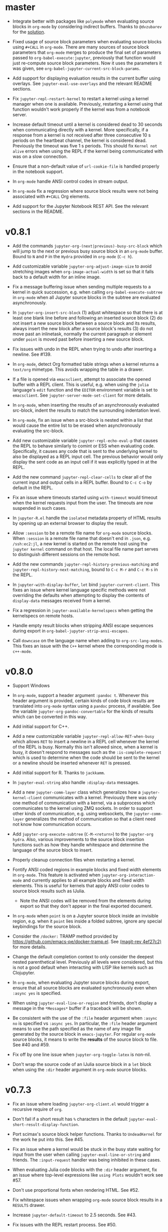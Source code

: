 * master

- Integrate better with packages like =polymode= when evaluating source blocks
  in =org-mode= by considering indirect buffers. Thanks to =@dvzubarev= for
  the [[https://github.com/dzop/emacs-jupyter/issues/171#issuecomment-522762377][solution]].

- Fixed usage of source block parameters when evaluating source blocks
  using =#+CALL= in =org-mode=. There are many sources of source block parameters
  that =org-mode= merges to produce the final set of parameters passed
  to =org-babel-execute:jupyter=, previously that function would just re-compute
  source block parameters. Now it uses the parameters it was given,
  see =org-babel-jupyter-current-src-block-params=.

- Add support for displaying evaluation results in the current buffer using
  overlays. See =jupyter-eval-use-overlays= and the relevant README sections.

- Fix =jupyter-repl-restart-kernel= to restart a kernel using a kernel manager
  when one is available. Previously, restarting a kernel using that function
  wouldn't work properly if the kernel was from a notebook server.

- Increase default timeout until a kernel is considered dead to 30 seconds when
  communicating directly with a kernel. More specifically, if a response from a
  kernel is not received after three consecutive 10 s periods on the heartbeat
  channel, the kernel is considered dead. Previously the timeout was five 1 s
  periods. This should fix =Kernel not alive= errors when using the REPL if the
  kernel being communicated with was on a slow connection.

- Ensure that a non-default value of =url-cookie-file= is handled properly in the
  notebook support.

- In =org-mode= handle ANSI control codes in stream output.

- In =org-mode= fix a regression where source block results were not being
  associated with =#+CALL= Org elements.

- Add support for the Jupyter Notebook REST API. See the relevant sections in
  the README.

* v0.8.1

- Add the commands =jupyter-org-(next|previous)-busy-src-block= which will jump
  to the next or previous busy source block in an =org-mode= buffer. Bound to =N=
  and =P= in the =Hydra= provided in =org-mode= (=C-c h=).

- Add customizable variable =jupyter-org-adjust-image-size= to avoid stretching
  images when =org-image-actual-width= is set so that it falls back to a default
  width for an inline image.

- Fix a message buffering issue when sending multiple requests to a kernel in
  quick succession, e.g. when calling =org-babel-execute-subtree= in =org-mode=
  when all Jupyter source blocks in the subtree are evaluated asynchronously.

- In =jupyter-org-insert-src-block= (1) adjust whitespace so that there is at
  least one blank line before and following an inserted source block (2) do not
  insert a new source block between a source block and its results, always
  insert the new block after a source block's results (3) do not move past an
  inlinetask, normally the current paragraph or element under =point= is moved
  past before inserting a new source block.

- Fix issues with undo in the REPL when trying to undo after inserting a
  newline. See #139.

- In =org-mode=, detect Org formatted table strings when a kernel returns a
  =text/org= mimetype. This avoids wrapping the table in a drawer.

- If a file is opened via =emacsclient=, attempt to associate the opened buffer
  with a REPL client. This is useful, e.g. when using the ~julia~ language's
  ~edit~ function and the =EDITOR= environment variable is set to
  =emacsclient=. See ~jupyter-server-mode-set-client~ for more details.

- In =org-mode=, when inserting the results of an asynchronously evaluated
  src-block, indent the results to match the surrounding indentation level.

- In =org-mode=, fix an issue when a src-block is nested within a list that
  would cause the entire list to be erased when asynchronously evaluating the
  src-block.

- Add new customizable variable ~jupyter-repl-echo-eval-p~ that causes the REPL
  to behave similarly to comint or ESS when evaluating code. Specifically, it
  causes any code that is sent to the underlying kernel to also be displayed as
  a REPL input cell. The previous behavior would only display the sent code as
  an input cell if it was explicitly typed in at the REPL.

- Add the new command ~jupyter-repl-clear-cells~ to clear all of the current
  input and output cells in a REPL buffer. Bound to ~C-c C-o~ by default in the
  REPL.

- Fix an issue where timeouts started using ~with-timeout~ would timeout when
  the kernel requests input from the user. The timeouts are now suspended in
  such cases.

- In =jupyter-R.el= handle the =isolated= metadata property of HTML results by
  opening up an external browser to display the result.

- Allow =:session= to be a remote file name for =org-mode= source blocks. When
  =:session= is a remote file name that doesn't end in =.json=, e.g.
  =/ssh:ec2:jl=, a new kernel is started on the remote host using the
  =jupyter kernel= command on that host. The local file name part serves to
  distinguish different sessions on the remote host.

- Add the new commands ~jupyter-repl-history-previous-matching~ and
  ~jupyter-repl-history-next-matching~, bound to ~C-c M-r~ and ~C-c M-s~ in the
  REPL.

- In ~jupyter-with-display-buffer~, ~let~ bind ~jupyter-current-client~. This
  fixes an issue where kernel language specific methods were not overriding the
  defaults when attempting to display the contents of =display-data= messages
  received from a kernel.

- Fix a regression in ~jupyter-available-kernelspecs~ when getting the
  kernelspecs on remote hosts.

- Handle empty result blocks when stripping ANSI escape sequences during export
  in ~org-babel-jupyter-strip-ansi-escapes~.

- Call ~downcase~ on the language name when adding to ~org-src-lang-modes~.
  This fixes an issue with the ~C++~ kernel where the corresponding mode is
  ~c++-mode~.

* v0.8.0

- Support Windows

- In =org-mode=, support a header argument =:pandoc t=. Whenever this header
  argument is provided, certain kinds of code block results are translated into
  =org-mode= syntax using a =pandoc= process, if available. See the variable
  =jupyter-org-pandoc-convertable= for the kinds of results which can be
  converted in this way.

- Add initial support for C++.

- Add a new customizable variable =jupyter-repl-allow-RET-when-busy= which
  allows =RET= to insert a newline in a REPL cell whenever the kernel of the
  REPL is busy. Normally this isn't allowed since, when a kernel is busy, it
  doesn't respond to messages such as the =:is-complete-request= which
  is used to determine when the code should be sent to the kernel or a newline
  should be inserted whenever =RET= is pressed.

- Add initial support for R. Thanks to =jackkamm=.

- In =jupyter-eval-string= also handle =:display-data= messages.

- Add a new =jupyter-comm-layer= class which generalizes how a
  =jupyter-kernel-client= communicates with a kernel. Previously there was only
  one method of communication with a kernel, via a subprocess which
  communicates to the kernel using ZMQ sockets. In order to support other kinds
  of communication, e.g. using websockets, the =jupyter-comm-layer= generalizes
  the method of communication so that a client need not know how communication
  occurs.

- Add =jupyter-org-execute-subtree= (=C-M-<return>=) to the =jupyter-org=
  =hydra=. Also, various improvements to the source block insertion functions
  such as how they handle whitespace and determine the language of the source
  block to insert.

- Properly cleanup connection files when restarting a kernel.

- Fontify ANSI coded regions in example blocks and fixed width elements in
  =org-mode=. This feature is activated when =jupyter-org-interaction-mode= and
  currently applies to all example blocks and fixed width elements. This is
  useful for kernels that apply ANSI color codes to source block results such
  as IJulia.

  - Note the ANSI codes will be removed from the elements during export so that
    they don't appear in the final exported document.

- In =org-mode= when =point= is on a Jupyter source block inside an invisible
  region, e.g. when it =point= lies inside a folded subtree, ignore any special
  keybindings for the source block.

- Consider the =/docker:= TRAMP method provided by
  https://github.com/emacs-pe/docker-tramp.el. See [[orgit-rev:.::4ef27c2][(magit-rev 4ef27c2)]] for more
  details.

- Change the default completion context to only consider the deepest nested
  parenthetical level. Previously all levels were considered, but this is not a
  good default when interacting with LISP like kernels such as Clojupyter.

- In =org-mode=, when evaluating Jupyter source blocks during export, ensure
  that all source blocks are evaluated synchronously even when =:async yes= is
  specified.

- When using =jupyter-eval-line-or-region= and friends, don't display a message
  in the =*Messages*= buffer if a traceback will be shown.

- Be consistent with the use of the =:file= header argument when =:async no= is
  specified vs =:async yes=. In particular, the =:file= header argument means
  to use the path specified as the name of any image file generated by the
  source block in =emacs-jupyter=. For regular =org-mode= source blocks, it
  means to write the *results* of the source block to file. See #40 and #59.

- Fix off by one line issue when =jupyter-org-toggle-latex= is non-nil.

- Don't wrap the source code of an IJulia source block in a =let= block when
  using the =:dir= header argument in =org-mode= source blocks.

* v0.7.3

- Fix an issue where loading =jupyter-org-client.el= would trigger a recursive
  require of =org=.

- Don't fail if a short result has =%= characters in the default
  =jupyter-eval-short-result-display-function=.

- Port scimax's source block helper functions. Thanks to =UndeadKernel= for the
  work he put into this. See #45.

- Fix an issue where a kernel would be stuck in the busy state waiting for
  input from the user when calling =jupyter-eval-line-or-string= and friends.
  The =:input-request= handler was being inhibited in these cases.

- When evaluating Julia code blocks with the =:dir= header argument, fix an
  issue where top-level expressions like =using Plots= wouldn't work see #57.

- Don't use proportional fonts when rendering HTML. See #52.

- Fix whitespace issues when wrapping =org-mode= source block results in a
  =RESULTS= drawer.

- Increase =jupyter-default-timeout= to 2.5 seconds. See #43.

- Fix issues with the REPL restart process. See #50.
  - Refactor REPL restart to avoid relying on a =status: starting= message to
    be received.

  - Actually restart the kernel process when using a kernel manager.

  - In =jupyter-repl-restart-kernel= inhibit message handlers from running when
    sending a shutdown request.

- Add the functions =org-babel-jupyter-override-src-block= and
  =org-babel-jupyter-restore-src-block= to provide a way of overriding normal
  =org-mode= source block languages to use the Jupyter source block framework.
  For example, by evaluating =(org-babel-jupyter-override-src-block "python")=
  all =python= source blocks will actually be =jupyter-python= source blocks.

- Add the customizable variable =jupyter-pop-up-frame= which controls if a
  frame or a window is popped up when evaluating code using
  =jupyter-eval-line-or-region= (bound to =C-c C-c= when
  =jupyter-repl-interaction-mode= is enabled)

- In =jupyter-repl-after-change=, maintain the text properties at the beginning
  of a REPL input cell when text is deleted at the beginning of a cell. See #38.

- In =jupyter-repl-font-lock-fontify-region= and
  =jupyter-repl-syntax-propertize-function= narrow to the REPL input cell
  before doing any work since the kernel language mode's fontification
  functions do not know about REPL input/output boundaries.

- In =jupyter-repl-do-after-change=, widen the buffer before doing any work to
  take into account changes that narrow to fields. In such cases functions like
  =jupyter-repl-cell-code-beginning-position= will not work right since they
  look at positions before the =cell-code= field. See #38.

- Handle the overflow of the prompt margin in the REPL by increasing the margin
  width and re-calculating all the prompts in the buffer when the length of the
  prompt string exceeds the width of the margin. See #39.
  - Also, for the Julia kernel, don't replace the REPL prompt but add it as part of
    the REPL cell.

- Add support for suppressing =org-mode= table output from source blocks by
  specifying =:results scalar=.

- Add a new =org-mode= source block header argument =:display= which allows a
  user to control which mimetype is displayed. See #17.

- Fix an issue with undo in the REPL where the addition of continuation prompts
  for multi-line input would add extra undo information that would interfere
  with undo.

- Update =org-mode= source block result insertion to consider changes in how
  =fixed-width= and =example-block= elements and are printed to the buffer in
  =org-mode= >= 9.2. Also start testing against the latest version of
  =org-mode= in Travis.

- Handle the case of an empty =RESULTS= drawer during source block result
  insertion in the =:async yes= case.

- Add a =file= slot to a =jupyter-org-request=. Also, internally remove the
  =:file= header argument from an =org-mode= source block's parameters during
  block evaluation so that =org-mode= doesn't specially handle the =:file=
  argument as it interferes with insertion of results when =:async yes= is
  specified. Note this is currently only done for the =:async yes= case.

- In =jupyter-repl-syntax-propertize-function=, in addition to handling
  parenthesis syntax, handle string syntax. This is so that any string syntax
  characters in the output are not considered strings in the kernel's language.

- In =jupyter--display-eval-result= prefer Markdown if it is available.

* v0.7.2

- In =jupyter-handle-input-request=, be more secure when reading passwords by
  using =clear-string= after sending the message and avoiding printing
  passwords to the =*Messages*= buffer when =jupyter--debug= is non-nil.

- In =jupyter-insert-latex= remove modification-hooks from the image overlays
  so that the images are not removed from the buffer when changing the text
  properties of the underlying text.

- In =jupyter-read-expression= show the kernel language when prompting in the
  minibuffer.

- In =jupyter-repl-kill-buffer-query-function= also ask to kill the kernel.

- In =jupyter-with-display-buffer= properly advance
  =jupyter-display-buffer-marker= when contents are added to the buffer so that
  future inserts will insert at the end of the buffer. Also handle a =nil=
  RESET argument.

- Keep =:= as the start of a completion prefix for the Julia kernel to allow
  completing dictionary keys.

- Consider the state of the ioloop in the =jupyter-channel-alive-p= method of a
  =jupyter-kernel-client=. In particular, ensure the method returns nil, when
  the ioloop isn't alive.

- Change the default completion context, the context returned by
  =jupyter-code-context= with an argument of =completion=, to return all nested
  levels of parenthesis.

- In =org-babel-jupyter-setup-export=, use the kernelspecs on the system to add
  to =org-latex-minted-langs=.

- Add new hook variables =jupyter-repl-cell-{pre|post}-send-hook= that are
  called before and after sending the contents of a REPL cell to the kernel.

- In =jupyter-repl-finalize-cell= ensure that only the last cell in the REPL
  buffer is finalized by going to =point-max= before accessing a cell's
  properties. This avoids issues with modifying the properties of previously
  finalized cells.

- Integrate more with =font-lock= and =syntax-ppss= in the REPL by (1) adding a
  custom =syntax-propertize-function= (2) handle REPL mode characters in the
  Julia kernel and (3) use the kernel language syntax table when calling
  =font-lock= functions.

* v0.7.1

- Fix a bug in =jupyter-connect-repl= which would cause the REPL to think that
  the kernel wasn't alive. The issue was that the heartbeat channel was not
  exchanging messages with the kernel and the heartbeat channel is relied on to
  check for the liveness of a kernel connected to using =jupyter-connect-repl=.
  See #29.

- When using =jupyter-eval-string= (=C-c M-:=), properly use the client local
  variable, =jupyter-eval-expression-history=, as the minibuffer history.

- =jupyter-repl-restart-kernel= now prompts for a REPL client to restart if the
  =jupyter-current-client= variable is not set in the current buffer. See #28.

- Fix bug when a kernel does not respond to a shutdown request. Previously in
  such cases, the kernel process would not be forcibly killed and would stay
  alive.

- Add =org-babel-jupyter-setup-export= to integrate the exporting process with
  =emacs-jupyter=. This function is added to
  =org-export-before-processing-hook= and currently only ensures that, when
  exporting to LaTeX and the minted package is being used, the =jupyter-LANG=
  source blocks use =LANG= for their minted language.

* v0.7.0

- Remove compatibility with =ob-ipython= by going back to using a =jupyter-=
  prefix instead of a =jupy-= prefix for Jupyter src-block languages.

- Re-use windows displaying =jupyter= specific buffers instead of popping up
  new windows whenever possible, e.g. when displaying a traceback or output
  caused by evaluating code. See =jupyter-display-current-buffer-reuse-window=.

- Consider the underlying REPL client of =org-mode= Jupyter src-blocks as valid
  clients to associate a source code buffer with using
  =jupyter-repl-associate-buffer=.

- Add the customizable variable =jupyter-org-toggle-latex= which automatically
  converts latex fragment results of =org-mode= Jupyter src-blocks into images
  if non-nil.

- Add the customizable variables =jupyter-eval-short-result-max-lines= and
  =jupyter-eval-short-result-display-function= which control how to display
  evaluation results having a number of lines less than
  =jupyter-eval-short-result-max-lines=. As an example, you can set
  =jupyter-eval-short-result-display-function= to =popup-tip= from the =popup=
  package to show short results inline after evaluation.

- When =:results silent= is an argument for an =org-mode= src-block and an
  error occurs, display a link to jump to the line of the src-block which
  caused the error along with the error traceback. Note this requires that the
  underlying kernel language extend the =jupyter-org-error-location= method.

- Fix integration with =insert-for-yank= inside a REPL buffer. Previously,
  yanking text from the kill ring into the REPL buffer would interfere with
  font-lock and motion functions such as =beginning-of-line=. See [[https://github.com/dzop/emacs-jupyter/issues/14][#14]].

- Add the minor mode =jupyter-org-interaction-mode= enabled in all =org-mode=
  buffers by default. This mode enables completion in Jupyter src-blocks
  directly from the =org-mode= buffer and custom keybindings for each kernel
  language that are only enabled if =point= is inside a Jupyter src-block. You
  bind keys to commands using =jupyter-org-define-key=. Inspired by =scimax=.

- Support the =:dir= header argument of =org-mode= src-blocks. Since Jupyter
  src-blocks have a backing REPL session, the =:dir= argument only ensures that
  the REPL session is initialized in the specified directory. After the session
  is initialized, the =:dir= argument has no effect when evaluating src-blocks
  with the same underlying session. Now, the directory is changed inside the
  REPL environment before evaluation of a src-block and reset to the previous
  directory after evaluation whenever =:dir= is specified as a header argument.
  Note, this requires that the backing kernel language handles =:dir= in the
  changelist argument of =org-babel-jupyter-transform-code=. Also inspired by
  =scimax=.

- Add support for inline Jupyter src-blocks in =org-mode=.

- For Jupyter src-blocks, delete files of unreachable links from
  =org-babel-jupyter-resource-directory=. When replacing image link results of
  a src-block, e.g. by re-evaluation of the src-block, delete the corresponding
  image file if it exists in =org-babel-jupyter-resource-directory=. Once again
  inspired by =scimax=.

- Add the =jupyter-repl-traceback= face. This face is used to fontify the
  background of a traceback in the REPL buffer to distinguish it from other
  output. In addition to this face, there is also =jupyter-repl-input-prompt=
  and =jupyter-repl-output-prompt=.
* How to update this file

Examine the output of

#+NAME: changelog
#+HEADER: :var PREV_VERSION="afbb9b513410ee6f36a1f2fa1ff8a505862de1ca" VERSION="master"
#+BEGIN_SRC shell :results output
git log --pretty=format:"%s" ${PREV_VERSION}...${VERSION}
#+END_SRC

and filter down to the most notable changes, summarize each one. Be sure to
update the =VERSION= variables first.

#+RESULTS: changelog

* Update Version header

Update the =Version= in the header of all source files.

#+BEGIN_SRC elisp :results silent :var version="0.8.1"
(let ((re "^;; Version: \\(\\([0-9]+\\)\\.\\([0-9]+\\)\\.\\([0-9]+\\)\\)" ))
  (dolist (file (append (directory-files default-directory nil ".el$")
                        (directory-files (expand-file-name "test" default-directory) t ".el$")))
    (let* ((buf (find-buffer-visiting file))
           (kill (null buf)))
      (unless buf
        (setq buf (find-file-noselect file)))
      (with-current-buffer buf
        (save-excursion
          (save-restriction
            (widen)
            (goto-char (point-min))
            (when (re-search-forward re nil t)
              (replace-match version nil nil nil 1))
            (save-buffer)
            (when kill
              (kill-buffer))))))))
#+END_SRC

